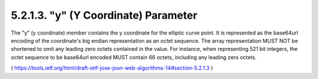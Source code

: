 5.2.1.3.  "y" (Y Coordinate) Parameter
~~~~~~~~~~~~~~~~~~~~~~~~~~~~~~~~~~~~~~~~~~~~~~~~

The "y" (y coordinate) member contains the y coordinate for the
elliptic curve point.  It is represented as the base64url encoding of
the coordinate's big endian representation as an octet sequence.  The
array representation MUST NOT be shortened to omit any leading zero
octets contained in the value.  For instance, when representing 521
bit integers, the octet sequence to be base64url encoded MUST contain
66 octets, including any leading zero octets.

( https://tools.ietf.org/html/draft-ietf-jose-json-web-algorithms-14#section-5.2.1.3 ) 
